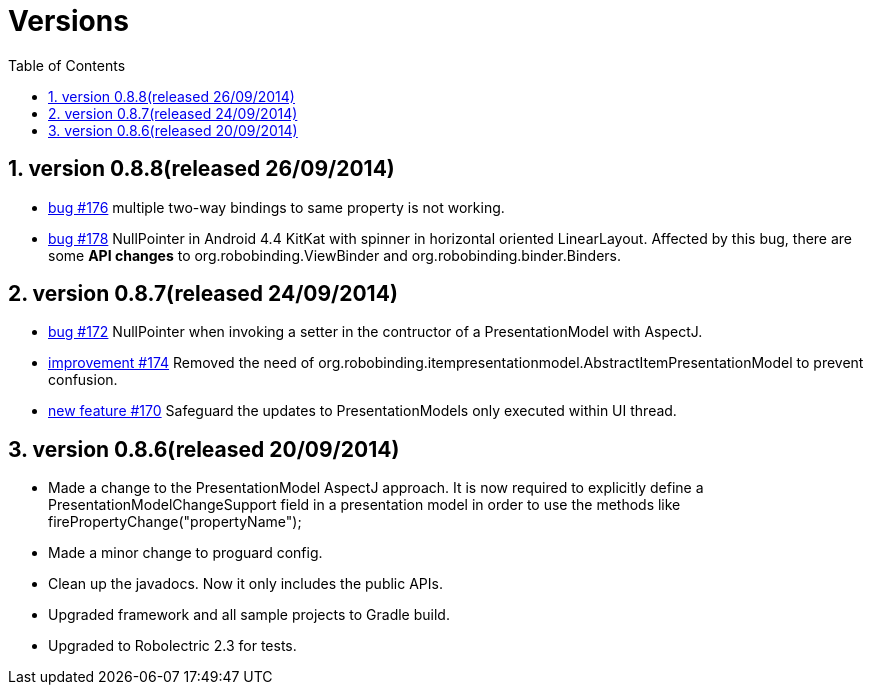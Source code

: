 ﻿Versions
========
:Revision: 0.8.8
:toc:
:numbered:
:imagesdir: ./images
:source-highlighter: pygments

version 0.8.8(released 26/09/2014)
----------------------------------
* https://github.com/RoboBinding/RoboBinding/issues/176[bug #176]
multiple two-way bindings to same property is not working.
* https://github.com/RoboBinding/RoboBinding/issues/178[bug #178]
NullPointer in Android 4.4 KitKat with spinner in horizontal oriented LinearLayout. 
Affected by this bug, there are some *API changes* to org.robobinding.ViewBinder and org.robobinding.binder.Binders.

version 0.8.7(released 24/09/2014)
----------------------------------
* https://github.com/RoboBinding/RoboBinding/issues/172[bug #172]
NullPointer when invoking a setter in the contructor of a PresentationModel with AspectJ.
* https://github.com/RoboBinding/RoboBinding/issues/174[improvement #174] 
Removed the need of org.robobinding.itempresentationmodel.AbstractItemPresentationModel to prevent confusion.
* https://github.com/RoboBinding/RoboBinding/issues/170[new feature #170] 
Safeguard the updates to PresentationModels only executed within UI thread.

version 0.8.6(released 20/09/2014)
----------------------------------
* Made a change to the PresentationModel AspectJ approach. 
It is now required to explicitly define a PresentationModelChangeSupport field in a presentation model 
in order to use the methods like firePropertyChange("propertyName");
* Made a minor change to proguard config.
* Clean up the javadocs. Now it only includes the public APIs.
* Upgraded framework and all sample projects to Gradle build.
* Upgraded to Robolectric 2.3 for tests.